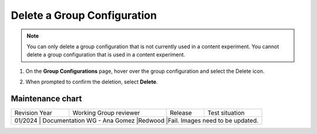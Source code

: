 .. _Delete a Group Configuration:

Delete a Group Configuration
############################

.. tags:: educator, how-to

.. note::
 You can only delete a group configuration that is not currently used in a
 content experiment. You cannot delete a group configuration that is used in a
 content experiment.

#. On the **Group Configurations** page, hover over the group configuration and
   select the Delete icon.

   .. image:: /_images/educator_how_tos/group-configuration-delete.png
    :alt: The Delete icon circled for a group configuration.
    :width: 800

#. When prompted to confirm the deletion, select **Delete**.


.. seealso::
 :class: dropdown

 :ref:`Offering Differentiated Content` (concept)

 :ref:`Overview of Content Experiments` (concept)

 :ref:`Experiment Group Configurations` (reference)

 :ref:`Configure Your Course for Content Experiments` (how-to)

 :ref: `Create a Group Configuration` (how-to)

 :ref: `Edit a Group Configuration` (how-to)

Maintenance chart
-----------------

+--------------+-------------------------------------+----------------+---------------------------------------+
| Revision Year| Working Group reviewer              |   Release      | Test situation                        |
+--------------+-------------------------------------+----------------+---------------------------------------+
| 01/2024      | Documentation WG - Ana Gomez        |Redwood         |Fail. Images need to be updated.       |
+------------------+-------------------------------------+----------------------------------------+-----------+

